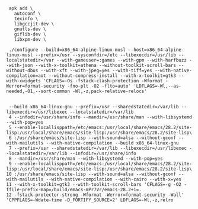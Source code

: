 #+BEGIN_SRC shell

  apk add \
    autoconf \
    texinfo \
    libgccjit-dev \
    gnutls-dev \
    giflib-dev \
    libxpm-dev \

  ./configure --build=x86_64-alpine-linux-musl --host=x86_64-alpine-linux-musl --prefix=/usr --sysconfdir=/etc --libexecdir=/usr/lib --localstatedir=/var --with-gameuser=:games --with-gpm --with-harfbuzz --with-json --with-x-toolkit=athena --without-toolkit-scroll-bars --without-dbus --with-xft --with-jpeg=yes --with-tiff=yes --with-native-compilation=aot --without-compress-install --with-x-toolkit=gtk3 --with-xwidgets 'CFLAGS=-Os -fstack-clash-protection -Wformat -Werror=format-security -fno-plt -O2 -flto=auto' 'LDFLAGS=-Wl,--as-needed,-O1,--sort-common -Wl,-z,pack-relative-relocs'


  --build x86_64-linux-gnu --prefix=/usr --sharedstatedir=/var/lib --libexecdir=/usr/libexec --localstatedir=/var/lib
  4 --infodir=/usr/share/info --mandir=/usr/share/man --with-libsystemd --with-pop=yes
  5 --enable-locallisppath=/etc/emacs:/usr/local/share/emacs/28.2/site-lisp:/usr/local/share/emacs/site-lisp:/usr/share/emacs/28.2/site-lisp\
  6 :/usr/share/emacs/site-lisp --with-sound=alsa --without-gconf --with-mailutils --with-native-compilation --build x86_64-linux-gnu
  7 --prefix=/usr --sharedstatedir=/var/lib --libexecdir=/usr/libexec --localstatedir=/var/lib --infodir=/usr/share/info
  8 --mandir=/usr/share/man --with-libsystemd --with-pop=yes
  9 --enable-locallisppath=/etc/emacs:/usr/local/share/emacs/28.2/site-lisp:/usr/local/share/emacs/site-lisp:/usr/share/emacs/28.2/site-lisp\
 10 :/usr/share/emacs/site-lisp --with-sound=alsa --without-gconf --with-mailutils --with-native-compilation --with-cairo --with-x=yes
 11 --with-x-toolkit=gtk3 --with-toolkit-scroll-bars 'CFLAGS=-g -O2 -ffile-prefix-map=/build/emacs-mPr7Vr/emacs-28.2+1=.
 12 -fstack-protector-strong -Wformat -Werror=format-security -Wall' 'CPPFLAGS=-Wdate-time -D_FORTIFY_SOURCE=2' LDFLAGS=-Wl,-z,relro

#+END_SRC

#+BEGIN_SRC shell

#+END_SRC
